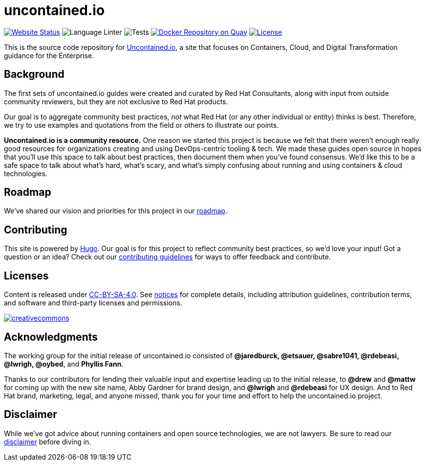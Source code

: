 = uncontained.io

image:https://img.shields.io/website/http/uncontained.io.svg?down_color=red&down_message=offline&up_color=up&up_message=up[Website Status, link="http://uncontained.io"]
image:https://github.com/redhat-cop/uncontained.io/workflows/CI/badge.svg["Language Linter"]
image:https://github.com/redhat-cop/uncontained.io/workflows/local-dev-test/badge.svg["Tests"]
image:https://github.com/redhat-cop/uncontained.io/workflows/local-dev-publish/badge.svg["Docker Repository on Quay", link="https://quay.io/repository/redhat-cop/uncontained-local-dev"]
image:https://img.shields.io/github/license/redhat-cop/uncontained.io.svg["License", link="https://github.com/redhat-cop/uncontained.io/blob/master/LICENSE"]

This is the source code repository for
http://uncontained.io/[Uncontained.io], a site that focuses on
Containers, Cloud, and Digital Transformation guidance for the
Enterprise.

== Background

The first sets of uncontained.io guides were created and curated by Red
Hat Consultants, along with input from outside community reviewers, but
they are not exclusive to Red Hat products.

Our goal is to aggregate community best practices, _not_ what Red Hat
(or any other individual or entity) thinks is best. Therefore, we try to
use examples and quotations from the field or others to illustrate our
points.

*Uncontained.io is a community resource.* One reason we started this
project is because we felt that there weren’t enough really good
resources for organizations creating and using DevOps-centric tooling &
tech. We made these guides open source in hopes that you’ll use this
space to talk about best practices, then document them when you’ve found
consensus. We’d like this to be a safe space to talk about what’s hard,
what’s scary, and what’s simply confusing about running and using
containers & cloud technologies.

== Roadmap

We’ve shared our vision and priorities for this project in our
link:docs/roadmap.adoc[roadmap].

== Contributing

This site is powered by https://gohugo.io/[Hugo]. Our goal is for this
project to reflect community best practices, so we’d love your input!
Got a question or an idea? Check out our
link:/CONTRIBUTING.adoc[contributing guidelines] for ways to offer
feedback and contribute.

== Licenses

Content is released under
https://creativecommons.org/licenses/by-sa/4.0/[CC-BY-SA-4.0]. See
link:notices.adoc[notices] for complete details, including attribution
guidelines, contribution terms, and software and third-party licenses
and permissions.

https://creativecommons.org/licenses/by-sa/4.0/[image:https://i.creativecommons.org/l/by-sa/4.0/88x31.png[creativecommons]]

== Acknowledgments

The working group for the initial release of uncontained.io consisted of
*@jaredburck, @etsauer, @sabre1041, @rdebeasi, @lwrigh, @oybed*, and
*Phyllis Fann*.

Thanks to our contributors for lending their valuable input and
expertise leading up to the initial release, to *@drew* and *@mattw* for
coming up with the new site name, Abby Gardner for brand design, and
*@lwrigh* and *@rdebeasi* for UX design. And to Red Hat brand,
marketing, legal, and anyone missed, thank you for your time and effort
to help the uncontained.io project.

== Disclaimer

While we’ve got advice about running containers and open source
technologies, we are not lawyers. Be sure to read our
link:notices.adoc#legal-disclaimer[disclaimer] before diving in.
